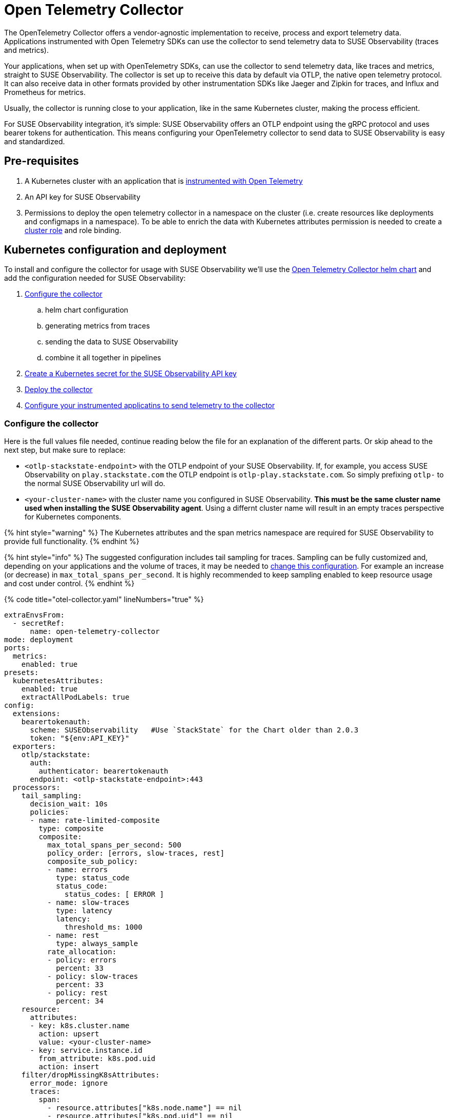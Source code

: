 = Open Telemetry Collector
:description: SUSE Observability

The OpenTelemetry Collector offers a vendor-agnostic implementation to receive, process and export telemetry data. Applications instrumented with Open Telemetry SDKs can use the collector to send telemetry data to SUSE Observability (traces and metrics).

Your applications, when set up with OpenTelemetry SDKs, can use the collector to send telemetry data, like traces and metrics, straight to SUSE Observability. The collector is set up to receive this data by default via OTLP, the native open telemetry protocol. It can also receive data in other formats provided by other instrumentation SDKs like Jaeger and Zipkin for traces, and Influx and Prometheus for metrics.

Usually, the collector is running close to your application, like in the same Kubernetes cluster, making the process efficient.

For SUSE Observability integration, it's simple: SUSE Observability offers an OTLP endpoint using the gRPC protocol and uses bearer tokens for authentication. This means configuring your OpenTelemetry collector to send data to SUSE Observability is easy and standardized.

== Pre-requisites

. A Kubernetes cluster with an application that is xref:./languages/README.adoc[instrumented with Open Telemetry]
. An API key for SUSE Observability
. Permissions to deploy the open telemetry collector in a namespace on the cluster (i.e. create resources like deployments and configmaps in a namespace). To be able to enrich the data with Kubernetes attributes permission is needed to create a https://github.com/open-telemetry/opentelemetry-helm-charts/blob/main/charts/opentelemetry-collector/templates/clusterrole.yaml[cluster role] and role binding.

== Kubernetes configuration and deployment

To install and configure the collector for usage with SUSE Observability we'll use the https://opentelemetry.io/docs/kubernetes/helm/collector/[Open Telemetry Collector helm chart] and add the configuration needed for SUSE Observability:

. <<configure-the-collector,Configure the collector>>
 .. helm chart configuration
 .. generating metrics from traces
 .. sending the data to SUSE Observability
 .. combine it all together in pipelines
. <<create-secret-for-the-api-key,Create a Kubernetes secret for the SUSE Observability API key>>
. <<deploy-the-collector,Deploy the collector>>
. <<configure-applications,Configure your instrumented applicatins to send telemetry to the collector>>

=== Configure the collector

Here is the full values file needed, continue reading below the file for an explanation of the different parts. Or skip ahead to the next step, but make sure to replace:

* `<otlp-stackstate-endpoint>` with the OTLP endpoint of your SUSE Observability. If, for example, you access SUSE Observability on `play.stackstate.com` the OTLP endpoint is `otlp-play.stackstate.com`. So simply prefixing `otlp-` to the normal SUSE Observability url will do.
* `<your-cluster-name>` with the cluster name you configured in SUSE Observability. *This must be the same cluster name used when installing the SUSE Observability agent*. Using a differnt cluster name will result in an empty traces perspective for Kubernetes components.

{% hint style="warning" %}
The Kubernetes attributes and the span metrics namespace are required for SUSE Observability to provide full functionality.
{% endhint %}

{% hint style="info" %}
The suggested configuration includes tail sampling for traces. Sampling can be fully customized and, depending on your applications and the volume of traces, it may be needed to <<trace-sampling,change this configuration>>. For example an increase (or decrease) in `max_total_spans_per_second`. It is highly recommended to keep sampling enabled to keep resource usage and cost under control.
{% endhint %}

{% code title="otel-collector.yaml" lineNumbers="true" %}

[,yaml]
----
extraEnvsFrom:
  - secretRef:
      name: open-telemetry-collector
mode: deployment
ports:
  metrics:
    enabled: true
presets:
  kubernetesAttributes:
    enabled: true
    extractAllPodLabels: true
config:
  extensions:
    bearertokenauth:
      scheme: SUSEObservability   #Use `StackState` for the Chart older than 2.0.3
      token: "${env:API_KEY}"
  exporters:
    otlp/stackstate:
      auth:
        authenticator: bearertokenauth
      endpoint: <otlp-stackstate-endpoint>:443
  processors:
    tail_sampling:
      decision_wait: 10s
      policies:
      - name: rate-limited-composite
        type: composite
        composite:
          max_total_spans_per_second: 500
          policy_order: [errors, slow-traces, rest]
          composite_sub_policy:
          - name: errors
            type: status_code
            status_code:
              status_codes: [ ERROR ]
          - name: slow-traces
            type: latency
            latency:
              threshold_ms: 1000
          - name: rest
            type: always_sample
          rate_allocation:
          - policy: errors
            percent: 33
          - policy: slow-traces
            percent: 33
          - policy: rest
            percent: 34
    resource:
      attributes:
      - key: k8s.cluster.name
        action: upsert
        value: <your-cluster-name>
      - key: service.instance.id
        from_attribute: k8s.pod.uid
        action: insert
    filter/dropMissingK8sAttributes:
      error_mode: ignore
      traces:
        span:
          - resource.attributes["k8s.node.name"] == nil
          - resource.attributes["k8s.pod.uid"] == nil
          - resource.attributes["k8s.namespace.name"] == nil
          - resource.attributes["k8s.pod.name"] == nil
  connectors:
    spanmetrics:
      metrics_expiration: 5m
      namespace: otel_span
    routing/traces:
      error_mode: ignore
      match_once: false
      table:
      - statement: route()
        pipelines: [traces/sampling, traces/spanmetrics]
  service:
    extensions:
      - health_check
      - bearertokenauth
    pipelines:
      traces:
        receivers: [otlp]
        processors: [filter/dropMissingK8sAttributes, memory_limiter, resource]
        exporters: [routing/traces]
      traces/spanmetrics:
        receivers: [routing/traces]
        processors: []
        exporters: [spanmetrics]
      traces/sampling:
        receivers: [routing/traces]
        processors: [tail_sampling, batch]
        exporters: [debug, otlp/stackstate]
      metrics:
        receivers: [otlp, spanmetrics, prometheus]
        processors: [memory_limiter, resource, batch]
        exporters: [debug, otlp/stackstate]
----

{% endcode %}

The `config` section customizes the collector config itself and is discussed in the next section. The other parts are:

* `extraEnvsFrom`: Sets environment variables from the specified secret, in the next step this secret is created for storing the SUSE Observability API key (Receiver / xref:../../use/security/k8s-ingestion-api-keys.adoc[Ingestion API Key])
* `mode`: Run the collector as a Kubernetes deployment, when to use the other modes is discussed https://opentelemetry.io/docs/kubernetes/helm/collector/[here].
* `ports`: Used to enable the metrics port such that the collector can scrape its own metrics
* `presets`: Used to enable the default configuration for adding Kubernetes metadata as attributes, this includes Kubernetes labels and metadata like namespace, pod, deployment etc. Enabling the metadata also introduces the cluster role and role binding mentioned in the pre-requisites.

==== Configuration

The `service` section determines what components of the collector are enabled. The configuration for those components comes from the other sections (extensions, receivers, connectors, processors and exporters). The `extensions` section enables:

* `health_check`, doesn't need additional configuration but adds an endpoint for Kubernetes liveness and readiness probes
* `bearertokenauth`, this extension adds an authentication header to each request with the SUSE Observability API key. In its configuration, we can see it is getting the SUSE Observability API key from the environment variable `API_KEY`.

The `pipelines` section defines pipelines for the traces and metrics. The metrics pipeline defines:

* `receivers`, to receive metrics from instrumented applications (via the OTLP protocol, `otlp`), from spans (the `spanmetrics` connector) and by scraping Prometheus endpoints (the `prometheus` receiver). The latter is configured by default in the collector Helm chart to scrape the collectors own metrics
* `processors`: The `memory_limiter` helps to prevent out-of-memory errors. The `batch` processor helps better compress the data and reduce the number of outgoing connections required to transmit the data. The `resource` processor adds additional resource attributes (discussed separately)
* `exporters`: The `debug` exporter simply logs to stdout which helps when troubleshooting. The `otlp/stackstate` exporter sends telemetry data to SUSE Observability using the OTLP protocol. It is configured to use the bearertokenauth extension for authentication to send data to the SUSE Observability OTLP endpoint.

For traces, there are 3 pipelines that are connected:

* `traces`: The pipeline that receives traces from SDKs (via the `otlp` receiver) and does the initial processing using the same processors as for metrics. It exports into a router which routes all spans to both other traces pipelines. This setup makes it possible to calculate span metrics for all spans while applying sampling to the traces that are exported.
* `traces/spanmetrics`: Use the `spanmetrics` connector as an exporter to generate metrics from the spans  (`otel_span_duration` and `otel_span_calls`). It is configured to not report time series anymore when no spans have been observed for 5 minutes. SUSE Observability expects the span metrics to be prefixed with `otel_span_`, which is taken care of by the `namespace` configuration.
* `traces/sampling`: The pipeline that exports traces to SUSE Observability using the OTLP protocol, but uses the tail sampling processor to make the trace volume that is sent to SUSE Observability predictable to keep the cost predictable as well. Sampling is discussed in a <<trace-sampling,separate section>>.

The `resource` processor is configured for both metrics and traces. It adds extra resource attributes:

* The `k8s.cluster.name` is added by providing the cluster name in the configuration. SUSE Observability needs the cluster name and Open Telemetry does not have a consistent way of determining it. Because some SDKs, in some environments, provide a cluster name that does not match what SUSE Observability expects the cluster name is an `upsert` (overwrites any pre-existing value).
* The `service.instance.id` is added based on the pod uid. It is recommended to always provide a service instance id, and the pod uid is an easy way to get a unique identifier if the SDKs don't provide one.

==== Trace Sampling

It is highly recommended to use sampling for traces:

* To manage resource usage by only processing and storing the most relevant traces
* To manage costs and have predictable costs
* To reduce noise and focus on the important traces only, for example by filtering out health checks

There are 2 approaches for sampling, head sampling and tail sampling. This https://opentelemetry.io/docs/concepts/sampling/[Open Telemetry docs page] discusses the pros and cons of both approaches in detail. The collector configuration provided here uses tail sampling to support these requirements:

. Have predictable cost by having a predictable trace volume
. Have a large sample of all errors
. Have a large sample of all slow traces
. Have a sample of all other traces to see the normal application behavior

Criteria 2 and 3 can only be fulfilled by tail sampling. Let's look at the sampling policies used in the configuration of the tail sampler now:

* There is only one top-level policy, it is a `composite` policy. It uses a rate limit, allowing at most 500 traces per second, giving a predictable trace volume. It uses other policies as sub-policies to make the actual sampling decissions.
* The `errors` policy is of type `status_code` and is configured to only sample traces that contain errors. 33% of the rate limit is reserved for errors, via the `rate_allocation` section of the composite policy.
* The `slow-traces` policy is of type `latency` and filters all traces slower than 1 second. 33% of the rate limits is reserved for the slow traces.
* The `rest` policy is of the `always_sample` type. It will sample all traces until it hits the rate limit enforced by the composite policy, which is 34% of the total rate limit of 500 traces.

There are many more policies available that can be added to the configuration when needed. For example, it is possible to filter traces based on certain attributes (only for a specific application or customer). The tail sampler can also be replaced with the probabilistic sampler. For all configuration options please use the documentation of these processors:

* https://github.com/open-telemetry/opentelemetry-collector-contrib/tree/main/processor/tailsamplingprocessor[Tail sampling]
* https://github.com/open-telemetry/opentelemetry-collector-contrib/tree/main/processor/probabilisticsamplerprocessor[Probabilistic sampling]

=== Create a secret for the API key

The collector needs a Kubernetes secret with the SUSE Observability API key. Create that in the same namespace (here we are using the `open-telemetry` namespace) where the collector will be installed (replace `<stackstate-api-key>` with your API key):

[,bash]
----
kubectl create secret generic open-telemetry-collector \
    --namespace open-telemetry \
    --from-literal=API_KEY='<stackstate-api-key>'
----

SUSE Observability supports two types of keys:

* Receiver API Key
* Ingestion API Key

==== Receiver API Key

You can find the API key for SUSE Observability on the Kubernetes Stackpack installation screen:

. Open SUSE Observability
. Navigate to StackPacks and select the Kubernetes StackPack
. Open one of the installed instances
. Scroll down to the first set of installation instructions. It shows the API key as `STACKSTATE_RECEIVER_API_KEY` in text and as `'stackstate.apiKey'` in the command.

==== Ingestion API Key

SUSE Observability supports creating multiple Ingestion Keys. This allows you to assign a unique key to each OpenTelemetry Collector for better security and access control.
For instructions on generating an Ingestion API Key, refer to the xref:../../use/security/k8s-ingestion-api-keys.adoc[documentation page].

=== Deploy the collector

To deploy the collector first make sure you have the Open Telemetry helm charts repository configured:

[,bash]
----
helm repo add open-telemetry https://open-telemetry.github.io/opentelemetry-helm-charts
----

Now install the collector, using the configuration defined in the previous steps:

[,bash]
----
helm upgrade --install opentelemetry-collector open-telemetry/opentelemetry-collector \
  --values otel-collector.yaml \
  --namespace open-telemetry
----

=== Configure applications

The collector as it is configured now is ready to receive and send telemetry data. The only thing left to do is to update the SDK configuration for your applications to send their telemetry via the collector to the agent.

Use the xref:./languages/sdk-exporter-config.adoc[generic configuration for the SDKs] to export data to the collector. Follow the xref:./languages/README.adoc[language-specific instrumentation instructions] to enable the SDK for your applications.

== Related resources

The Open Telemetry documentation provides much more details on the configuration and alternative installation options:

* Open Telemetry Collector configuration: https://opentelemetry.io/docs/collector/configuration/
* Kubernetes installation of the collector: https://opentelemetry.io/docs/kubernetes/helm/collector/
* Using the Kubernetes operator instead of the collector Helm chart: https://opentelemetry.io/docs/kubernetes/operator/
* Open Telemetry sampling: https://opentelemetry.io/blog/2022/tail-sampling/
